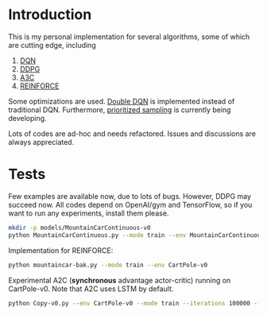 * Introduction

This is my personal implementation for several algorithms, some of which are cutting edge, including
1. [[https://arxiv.org/abs/1312.5602][DQN]]
2. [[https://arxiv.org/abs/1509.02971][DDPG]]
3. [[https://arxiv.org/abs/1602.01783][A3C]]
4. [[http://www-anw.cs.umass.edu/~barto/courses/cs687/williams92simple.pdf][REINFORCE]]

Some optimizations are used. [[https://arxiv.org/abs/1509.06461][Double DQN]] is implemented instead of traditional DQN.
Furthermore, [[https://arxiv.org/abs/1511.05952][prioritized sampling]] is currently being developing.

Lots of codes are ad-hoc and needs refactored. Issues and discussions are always appreciated.

* Tests

Few examples are available now, due to lots of bugs. However, DDPG may succeed now. All codes depend on OpenAI/gym and TensorFlow, so if you want to run any experiments, install them please.

#+BEGIN_SRC bash
    mkdir -p models/MountainCarContinuous-v0
    python MountainCarContinuous.py --mode train --env MountainCarContinuous-v0
#+END_SRC

Implementation for REINFORCE:

#+BEGIN_SRC bash
    python mountaincar-bak.py --mode train --env CartPole-v0
#+END_SRC

Experimental A2C (*synchronous* advantage actor-critic) running on CartPole-v0. Note that A2C uses LSTM by default.

#+BEGIN_SRC bash
    python Copy-v0.py --env CartPole-v0 --mode train --iterations 100000 --GAE-decay 1 --gamma 0.99 --tau 0.1 --batch-size 10
#+END_SRC